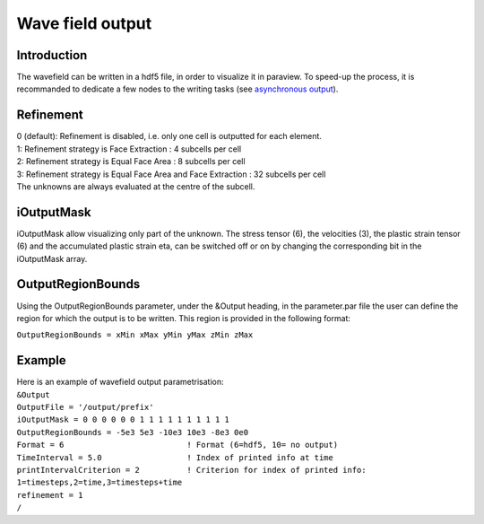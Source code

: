 Wave field output
=================

Introduction
------------

The wavefield can be written in a hdf5 file, in order to visualize it in
paraview. To speed-up the process, it is recommanded to dedicate a few
nodes to the writing tasks (see `asynchronous
output <https://github.com/SeisSol/SeisSol/wiki/Environment-Variables#asynchronous-output>`__).

Refinement
----------

| 0 (default): Refinement is disabled, i.e. only one cell is outputted
  for each element.
| 1: Refinement strategy is Face Extraction : 4 subcells per cell
| 2: Refinement strategy is Equal Face Area : 8 subcells per cell
| 3: Refinement strategy is Equal Face Area and Face Extraction : 32
  subcells per cell
| The unknowns are always evaluated at the centre of the subcell.

iOutputMask
-----------

iOutputMask allow visualizing only part of the unknown. The stress
tensor (6), the velocities (3), the plastic strain tensor (6) and the
accumulated plastic strain eta, can be switched off or on by changing
the corresponding bit in the iOutputMask array.

OutputRegionBounds
------------------

Using the OutputRegionBounds parameter, under the &Output heading, in
the parameter.par file the user can define the region for which the
output is to be written. This region is provided in the following
format:

``OutputRegionBounds = xMin xMax yMin yMax zMin zMax``

Example
-------

| Here is an example of wavefield output parametrisation:
| ``&Output``
| ``OutputFile = '/output/prefix'``
| ``iOutputMask = 0 0 0 0 0 0 1 1 1 1 1 1 1 1 1 1``
| ``OutputRegionBounds = -5e3 5e3 -10e3 10e3 -8e3 0e0``
| ``Format = 6                          ! Format (6=hdf5, 10= no output)``
| ``TimeInterval = 5.0                  ! Index of printed info at time``
| ``printIntervalCriterion = 2          ! Criterion for index of printed info: 1=timesteps,2=time,3=timesteps+time``
| ``refinement = 1``
| ``/``
